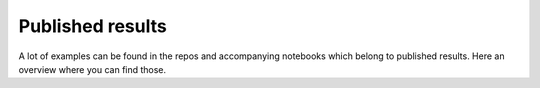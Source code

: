 Published results
=================

A lot of examples can be found in the repos and accompanying notebooks which
belong to published results. Here an overview where you can find those.
